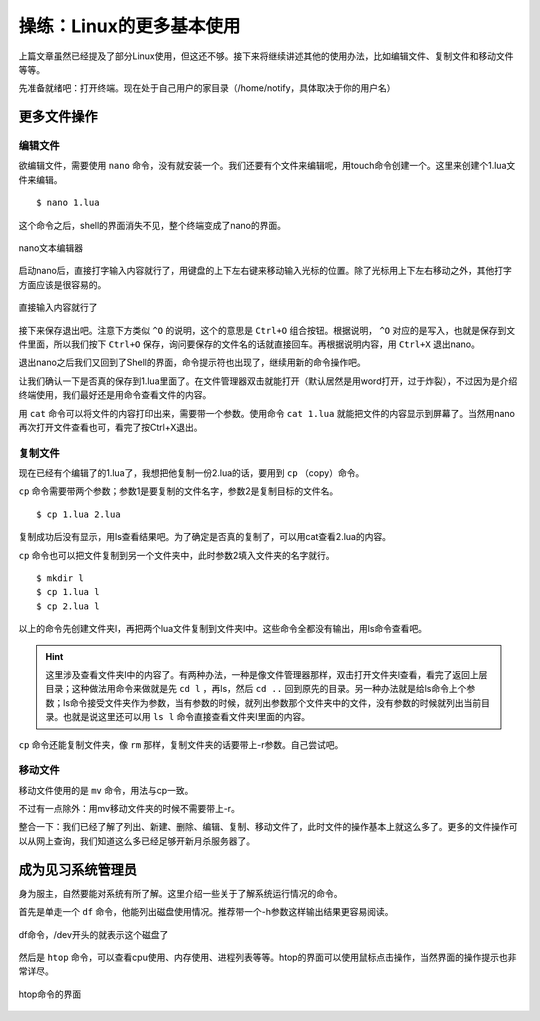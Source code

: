 操练：Linux的更多基本使用
==========================

上篇文章虽然已经提及了部分Linux使用，但这还不够。接下来将继续讲述其他的使用办法，比如编辑文件、复制文件和移动文件等等。

先准备就绪吧：打开终端。现在处于自己用户的家目录（/home/notify，具体取决于你的用户名）

更多文件操作
~~~~~~~~~~~~~

编辑文件
---------

欲编辑文件，需要使用 ``nano`` 命令，没有就安装一个。我们还要有个文件来编辑呢，用touch命令创建一个。这里来创建个1.lua文件来编辑。

::

   $ nano 1.lua

这个命令之后，shell的界面消失不见，整个终端变成了nano的界面。

.. figure:: pic/12-1.jpg
   :align: center

   nano文本编辑器

启动nano后，直接打字输入内容就行了，用键盘的上下左右键来移动输入光标的位置。除了光标用上下左右移动之外，其他打字方面应该是很容易的。

.. figure:: pic/12-2.jpg
   :align: center

   直接输入内容就行了

接下来保存退出吧。注意下方类似 ``^O`` 的说明，这个的意思是 ``Ctrl+O`` 组合按钮。根据说明， ``^O`` 对应的是写入，也就是保存到文件里面，所以我们按下 ``Ctrl+O`` 保存，询问要保存的文件名的话就直接回车。再根据说明内容，用 ``Ctrl+X`` 退出nano。

退出nano之后我们又回到了Shell的界面，命令提示符也出现了，继续用新的命令操作吧。

让我们确认一下是否真的保存到1.lua里面了。在文件管理器双击就能打开（默认居然是用word打开，过于炸裂），不过因为是介绍终端使用，我们最好还是用命令查看文件的内容。

用 ``cat`` 命令可以将文件的内容打印出来，需要带一个参数。使用命令 ``cat 1.lua`` 就能把文件的内容显示到屏幕了。当然用nano再次打开文件查看也可，看完了按Ctrl+X退出。

复制文件
---------

现在已经有个编辑了的1.lua了，我想把他复制一份2.lua的话，要用到 ``cp`` （copy）命令。

``cp`` 命令需要带两个参数；参数1是要复制的文件名字，参数2是复制目标的文件名。

::

   $ cp 1.lua 2.lua

复制成功后没有显示，用ls查看结果吧。为了确定是否真的复制了，可以用cat查看2.lua的内容。

``cp`` 命令也可以把文件复制到另一个文件夹中，此时参数2填入文件夹的名字就行。

::

   $ mkdir l
   $ cp 1.lua l
   $ cp 2.lua l

以上的命令先创建文件夹l，再把两个lua文件复制到文件夹l中。这些命令全都没有输出，用ls命令查看吧。

.. hint::

   这里涉及查看文件夹l中的内容了。有两种办法，一种是像文件管理器那样，双击打开文件夹l查看，看完了返回上层目录；这种做法用命令来做就是先 ``cd l`` ，再ls，然后 ``cd ..`` 回到原先的目录。另一种办法就是给ls命令上个参数；ls命令接受文件夹作为参数，当有参数的时候，就列出参数那个文件夹中的文件，没有参数的时候就列出当前目录。也就是说这里还可以用 ``ls l`` 命令直接查看文件夹l里面的内容。

``cp`` 命令还能复制文件夹，像 ``rm`` 那样，复制文件夹的话要带上-r参数。自己尝试吧。

移动文件
---------

移动文件使用的是 ``mv`` 命令，用法与cp一致。

不过有一点除外：用mv移动文件夹的时候不需要带上-r。

整合一下：我们已经了解了列出、新建、删除、编辑、复制、移动文件了，此时文件的操作基本上就这么多了。更多的文件操作可以从网上查询，我们知道这么多已经足够开新月杀服务器了。

成为见习系统管理员
~~~~~~~~~~~~~~~~~~

身为服主，自然要能对系统有所了解。这里介绍一些关于了解系统运行情况的命令。

首先是单走一个 ``df`` 命令，他能列出磁盘使用情况。推荐带一个-h参数这样输出结果更容易阅读。

.. figure:: pic/12-3.jpg
   :align: center

   df命令，/dev开头的就表示这个磁盘了

然后是 ``htop`` 命令，可以查看cpu使用、内存使用、进程列表等等。htop的界面可以使用鼠标点击操作，当然界面的操作提示也非常详尽。

.. figure:: pic/12-4.jpg
   :align: center

   htop命令的界面
